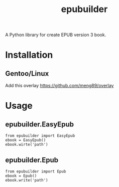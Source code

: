#+TITLE: epubuilder
A Python library for create EPUB version 3 book.

* Installation
** Gentoo/Linux
Add this overlay [[https://github.com/meng89/overlay]] 

* Usage

** epubuilder.EasyEpub
#+BEGIN_EXAMPLE
from epubuilder import EasyEpub
ebook = EasyEpub()
ebook.wirte('path')
#+END_EXAMPLE

** epubuilder.Epub
#+BEGIN_EXAMPLE                                                                    
from epubuilder import Epub
ebook = Epub()
ebook.write('path')                                                               
#+END_EXAMPLE  
